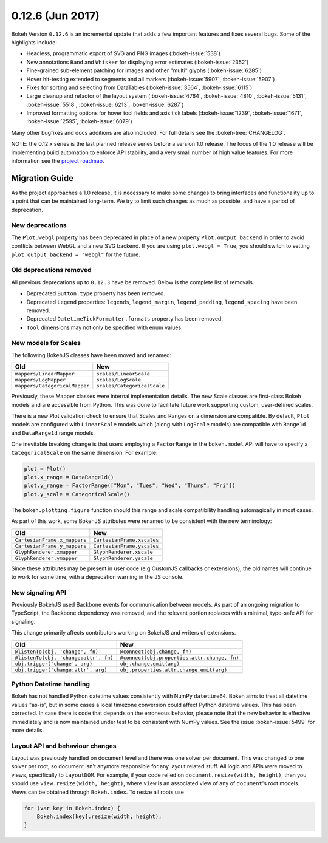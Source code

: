 0.12.6 (Jun 2017)
=================

Bokeh Version ``0.12.6`` is an incremental update that adds a few important
features and fixes several bugs. Some of the highlights include:

* Headless, programmatic export of SVG and PNG images (:bokeh-issue:`538`)
* New annotations ``Band`` and ``Whisker`` for displaying error estimates
  (:bokeh-issue:`2352`)
* Fine-grained sub-element patching for images and other "multi" glyphs
  (:bokeh-issue:`6285`)
* Hover hit-testing extended to segments and all markers (:bokeh-issue:`5907`,
  :bokeh-issue:`5907`)
* Fixes for sorting and selecting from DataTables (:bokeh-issue:`3564`,
  :bokeh-issue:`6115`)
* Large cleanup and refactor of the layout system (:bokeh-issue:`4764`,
  :bokeh-issue:`4810`, :bokeh-issue:`5131`, :bokeh-issue:`5518`,
  :bokeh-issue:`6213`, :bokeh-issue:`6287`)
* Improved formatting options for hover tool fields and axis tick labels
  (:bokeh-issue:`1239`, :bokeh-issue:`1671`, :bokeh-issue:`2595`,
  :bokeh-issue:`6079`)

Many other bugfixes and docs additions are also included. For full details
see the :bokeh-tree:`CHANGELOG`.

NOTE: the 0.12.x series is the last planned release series before a
version 1.0 release. The focus of the 1.0 release will be implementing
build automation to enforce API stability, and a very small number of
high value features. For more information see the `project roadmap`_.

Migration Guide
---------------

As the project approaches a 1.0 release, it is necessary to make some changes
to bring interfaces and functionality up to a point that can be maintained
long-term. We try to limit such changes as much as possible, and have a
period of deprecation.

New deprecations
~~~~~~~~~~~~~~~~

The ``Plot.webgl`` property has been deprecated in place of a new property
``Plot.output_backend`` in order to avoid conflicts between WebGL and a new
SVG backend. If you are using ``plot.webgl = True``, you should switch to
setting ``plot.output_backend = "webgl"`` for the future.

Old deprecations removed
~~~~~~~~~~~~~~~~~~~~~~~~

All previous deprecations up to ``0.12.3`` have be removed. Below is the
complete list of removals.

* Deprecated ``Button.type`` property has been removed.
* Deprecated ``Legend`` properties: ``legends``, ``legend_margin``,
  ``legend_padding``, ``legend_spacing`` have been removed.
* Deprecated ``DatetimeTickFormatter.formats`` property has been removed.
* ``Tool`` dimensions may not only be specified with enum values.

New models for Scales
~~~~~~~~~~~~~~~~~~~~~

The following BokehJS classes have been moved and renamed:

============================== ==============================
Old                            New
============================== ==============================
``mappers/LinearMapper``       ``scales/LinearScale``
``mappers/LogMapper``          ``scales/LogScale``
``mappers/CategoricalMapper``  ``scales/CategoricalScale``
============================== ==============================

Previously, these Mapper classes were internal implementation details.
The new Scale classes are first-class Bokeh models and are accessible from
Python. This was done to facilitate future work supporting custom,
user-defined scales.

There is a new Plot validation check to ensure that Scales and Ranges on a
dimension are compatible. By default, ``Plot`` models are configured with
``LinearScale`` models which (along with ``LogScale`` models) are compatible
with ``Range1d`` and ``DataRange1d`` range models.

One inevitable breaking change is that users employing a ``FactorRange`` in
the ``bokeh.model`` API will have to specify a ``CategoricalScale`` on the same
dimension. For example:

.. code-block:: python

    plot = Plot()
    plot.x_range = DataRange1d()
    plot.y_range = FactorRange(["Mon", "Tues", "Wed", "Thurs", "Fri"])
    plot.y_scale = CategoricalScale()

The ``bokeh.plotting.figure`` function should this range and scale
compatibility handling automagically in most cases.

As part of this work, some BokehJS attributes were renamed to be consistent
with the new terminology:

============================== ==============================
Old                            New
============================== ==============================
``CartesianFrame.x_mappers``   ``CartesianFrame.xscales``
``CartesianFrame.y_mappers``   ``CartesianFrame.yscales``
``GlyphRenderer.xmapper``      ``GlyphRenderer.xscale``
``GlyphRenderer.ymapper``      ``GlyphRenderer.yscale``
============================== ==============================

Since these attributes may be present in user code (e.g CustomJS callbacks
or extensions), the old names will continue to work for some time, with a
deprecation warning in the JS console.

New signaling API
~~~~~~~~~~~~~~~~~

Previously BokehJS used Backbone events for communication between models.
As part of an ongoing migration to TypeScript, the Backbone dependency was
removed, and the relevant portion replaces with a minimal, type-safe API
for signaling.

This change primarily affects contributors working on BokehJS and writers of
extensions.

===================================== ==============================================
Old                                   New
===================================== ==============================================
``@listenTo(obj, 'change', fn)``      ``@connect(obj.change, fn)``
``@listenTo(obj, 'change:attr', fn)`` ``@connect(obj.properties.attr.change, fn)``
``obj.trigger('change', arg)``        ``obj.change.emit(arg)``
``obj.trigger('change:attr', arg)``   ``obj.properties.attr.change.emit(arg)``
===================================== ==============================================

Python Datetime handling
~~~~~~~~~~~~~~~~~~~~~~~~

Bokeh has not handled Python datetime values consistently with NumPy
``datetime64``. Bokeh aims to treat all datetime values "as-is", but in some
cases a local timezone conversion could affect Python datetime values. This
has been corrected. In case there is code that depends on the erroneous
behavior, please note that the new behavior is effective immediately and is
now maintained under test to be consistent with NumPy values. See the issue
:bokeh-issue:`5499` for more details.

Layout API and behaviour changes
~~~~~~~~~~~~~~~~~~~~~~~~~~~~~~~~

Layout was previously handled on document level and there was one solver per
document. This was changed to one solver per root, so document isn't anymore
responsible for any layout related stuff. All logic and APIs were moved to
views, specifically to ``LayoutDOM``. For example, if your code relied on
``document.resize(width, height)``, then you should use ``view.resize(width, height)``,
where ``view`` is an associated view of any of ``document``'s root models.
Views can be obtained through ``Bokeh.index``. To resize all roots use

.. code-block:: javascript

    for (var key in Bokeh.index) {
        Bokeh.index[key].resize(width, height);
    }

.. _project roadmap: http://bokehplots.com/pages/roadmap.html
